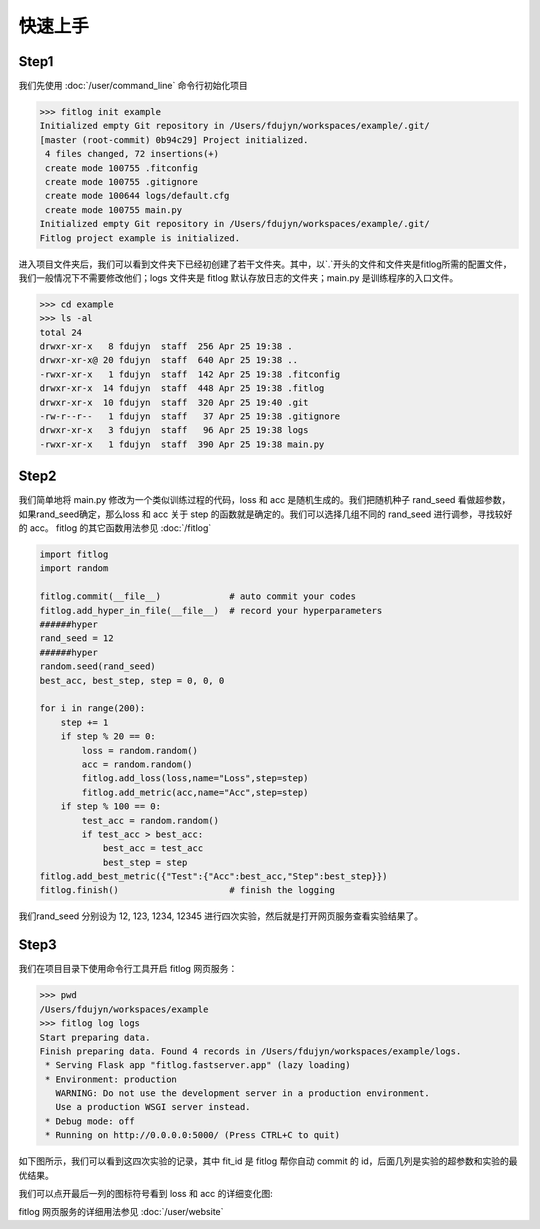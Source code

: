 ============
快速上手
============


Step1
----------

我们先使用 :doc:`/user/command_line` 命令行初始化项目

.. code:: shell

    >>> fitlog init example
    Initialized empty Git repository in /Users/fdujyn/workspaces/example/.git/
    [master (root-commit) 0b94c29] Project initialized.
     4 files changed, 72 insertions(+)
     create mode 100755 .fitconfig
     create mode 100755 .gitignore
     create mode 100644 logs/default.cfg
     create mode 100755 main.py
    Initialized empty Git repository in /Users/fdujyn/workspaces/example/.git/
    Fitlog project example is initialized.

进入项目文件夹后，我们可以看到文件夹下已经初创建了若干文件夹。其中，以`.`开头的文件和文件夹是fitlog所需的配置文件，
我们一般情况下不需要修改他们；logs 文件夹是 fitlog 默认存放日志的文件夹；main.py 是训练程序的入口文件。

.. code:: shell

    >>> cd example
    >>> ls -al
    total 24
    drwxr-xr-x   8 fdujyn  staff  256 Apr 25 19:38 .
    drwxr-xr-x@ 20 fdujyn  staff  640 Apr 25 19:38 ..
    -rwxr-xr-x   1 fdujyn  staff  142 Apr 25 19:38 .fitconfig
    drwxr-xr-x  14 fdujyn  staff  448 Apr 25 19:38 .fitlog
    drwxr-xr-x  10 fdujyn  staff  320 Apr 25 19:40 .git
    -rw-r--r--   1 fdujyn  staff   37 Apr 25 19:38 .gitignore
    drwxr-xr-x   3 fdujyn  staff   96 Apr 25 19:38 logs
    -rwxr-xr-x   1 fdujyn  staff  390 Apr 25 19:38 main.py

Step2
----------
我们简单地将 main.py 修改为一个类似训练过程的代码，loss 和 acc 是随机生成的。我们把随机种子 rand_seed 看做超参数，
如果rand_seed确定，那么loss 和 acc 关于 step 的函数就是确定的。我们可以选择几组不同的 rand_seed 进行调参，寻找较好的 acc。
fitlog 的其它函数用法参见 :doc:`/fitlog`

.. code:: python3

    import fitlog
    import random

    fitlog.commit(__file__)             # auto commit your codes
    fitlog.add_hyper_in_file(__file__)  # record your hyperparameters
    ######hyper
    rand_seed = 12
    ######hyper
    random.seed(rand_seed)
    best_acc, best_step, step = 0, 0, 0

    for i in range(200):
        step += 1
        if step % 20 == 0:
            loss = random.random()
            acc = random.random()
            fitlog.add_loss(loss,name="Loss",step=step)
            fitlog.add_metric(acc,name="Acc",step=step)
        if step % 100 == 0:
            test_acc = random.random()
            if test_acc > best_acc:
                best_acc = test_acc
                best_step = step
    fitlog.add_best_metric({"Test":{"Acc":best_acc,"Step":best_step}})
    fitlog.finish()                     # finish the logging

我们rand_seed 分别设为 12, 123, 1234, 12345 进行四次实验，然后就是打开网页服务查看实验结果了。

Step3
----------
我们在项目目录下使用命令行工具开启 fitlog 网页服务：

.. code:: shell

    >>> pwd
    /Users/fdujyn/workspaces/example
    >>> fitlog log logs
    Start preparing data.
    Finish preparing data. Found 4 records in /Users/fdujyn/workspaces/example/logs.
     * Serving Flask app "fitlog.fastserver.app" (lazy loading)
     * Environment: production
       WARNING: Do not use the development server in a production environment.
       Use a production WSGI server instead.
     * Debug mode: off
     * Running on http://0.0.0.0:5000/ (Press CTRL+C to quit)

如下图所示，我们可以看到这四次实验的记录，其中 fit_id 是 fitlog 帮你自动 commit 的 id，后面几列是实验的超参数和实验的最优结果。

.. image:: /figures/fitlog_table.png

我们可以点开最后一列的图标符号看到 loss 和 acc 的详细变化图:

.. image:: /figures/fitlog_chart.png

fitlog 网页服务的详细用法参见 :doc:`/user/website`